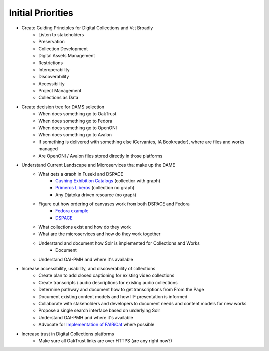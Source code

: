 Initial Priorities
==================

- Create Guiding Principles for Digital Collections and Vet Broadly
    - Listen to stakeholders
    - Preservation
    - Collection Development
    - Digital Assets Management
    - Restrictions
    - Interoperability
    - Discoverability
    - Accessibility
    - Project Management
    - Collections as Data
- Create decision tree for DAMS selection
    - When does something go to OakTrust
    - When does something go to Fedora
    - When does something go to OpenONI
    - When does something go to Avalon
    - If something is delivered with something else (Cervantes, IA Bookreader), where are files and works managed
    - Are OpenONI / Avalon files stored directly in those platforms
- Understand Current Landscape and Microservices that make up the DAME
    - What gets a graph in Fuseki and DSPACE
        - `Cushing Exhibition Catalogs <https://oaktrust.library.tamu.edu/rdf/handle/1969.1/160506>`_ (collection with graph)
        - `Primeros Liberos <https://oaktrust.library.tamu.edu/rdf/handle/1969.1/92213>`_ (collection no graph)
        - Any Djatoka driven resource (no graph)
    - Figure out how ordering of canvases work from both DSPACE and Fedora
        - `Fedora example <https://spotlight.library.tamu.edu/spotlight/london-collection/catalog/d46adeb610031a28bf682e4f68817128>`_
        - `DSPACE <https://samvera-labs.github.io/clover-iiif/docs/viewer/demo?iiif-content=https%3A%2F%2Fapi.library.tamu.edu%2Fiiif-service%2Fdspace%2Fpresentation%2F1969.1%2F94147>`_
    - What collections exist and how do they work
    - What are the microservices and how do they work together
    - Understand and document how Solr is implemented for Collections and Works
        - Document
    - Understand OAI-PMH and where it's available
- Increase accessibility, usability, and discoverability of collections
    - Create plan to add closed captioning for existing video collections
    - Create transcripts / audio descriptions for existing audio collections
    - Determine pathway and document how to get transcriptions from From the Page
    - Document existing content models and how IIIF presentation is informed
    - Collaborate with stakeholders and developers to document needs and content models for new works
    - Propose a single search interface based on underlying Solr
    - Understand OAI-PMH and where it's available
    - Advocate for `Implementation of FAIRiCat <https://signposting.org/FAIRiCat/>`_ where possible
- Increase trust in Digital Collections platforms
    - Make sure all OakTrust links are over HTTPS (are any right now?)
